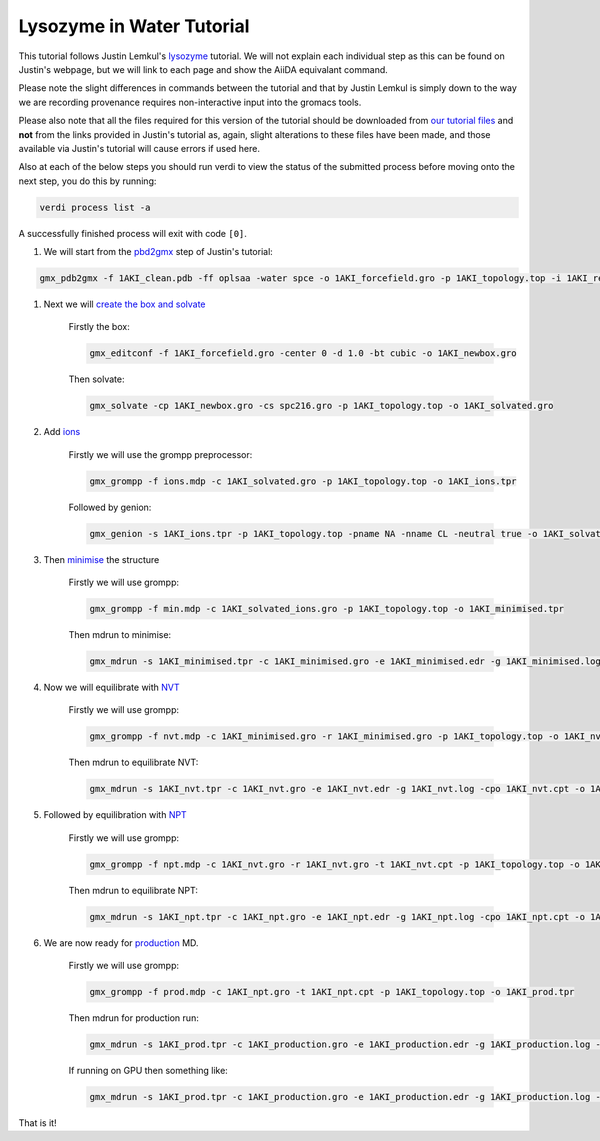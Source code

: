 ==========================
Lysozyme in Water Tutorial
==========================

This tutorial follows Justin Lemkul's `lysozyme <http://www.mdtutorials.com/gmx/lysozyme/>`_ tutorial. We will not explain each individual step as this can be found on Justin's webpage, but we will link to each page and show the AiiDA equivalant command.

Please note the slight differences in commands between the tutorial and that by Justin Lemkul is simply down to the way we are recording provenance requires non-interactive input into the gromacs tools.

Please also note that all the files required for this version of the tutorial should be downloaded from
`our tutorial files <https://github.com/PSDI-UK/aiida-gromacs/tree/master/examples/lysozyme_files/inputs/>`_ and **not** from the links provided in Justin's tutorial as, again, slight alterations to these files have been made, and those available via Justin's tutorial will cause errors if used here.

Also at each of the below steps you should run verdi to view the status of the submitted process before moving onto the next step, you do this by running:

.. code-block:: bash

    verdi process list -a

A successfully finished process will exit with code ``[0]``.

#. We will start from the `pbd2gmx <http://www.mdtutorials.com/gmx/lysozyme/01_pdb2gmx.html>`_ step of Justin's tutorial:

.. code-block:: bash

    gmx_pdb2gmx -f 1AKI_clean.pdb -ff oplsaa -water spce -o 1AKI_forcefield.gro -p 1AKI_topology.top -i 1AKI_restraints.itp

#. Next we will `create the box and solvate <http://www.mdtutorials.com/gmx/lysozyme/03_solvate.html>`_

    Firstly the box:

    .. code-block:: bash

        gmx_editconf -f 1AKI_forcefield.gro -center 0 -d 1.0 -bt cubic -o 1AKI_newbox.gro

    Then solvate:

    .. code-block:: bash

        gmx_solvate -cp 1AKI_newbox.gro -cs spc216.gro -p 1AKI_topology.top -o 1AKI_solvated.gro

#. Add `ions <http://www.mdtutorials.com/gmx/lysozyme/04_ions.html>`_

    Firstly we will use the grompp preprocessor:

    .. code-block:: bash

        gmx_grompp -f ions.mdp -c 1AKI_solvated.gro -p 1AKI_topology.top -o 1AKI_ions.tpr

    Followed by genion:

    .. code-block:: bash

        gmx_genion -s 1AKI_ions.tpr -p 1AKI_topology.top -pname NA -nname CL -neutral true -o 1AKI_solvated_ions.gro

#. Then `minimise <http://www.mdtutorials.com/gmx/lysozyme/05_EM.html>`_ the structure

    Firstly we will use grompp:

    .. code-block:: bash

        gmx_grompp -f min.mdp -c 1AKI_solvated_ions.gro -p 1AKI_topology.top -o 1AKI_minimised.tpr

    Then mdrun to minimise:

    .. code-block:: bash

        gmx_mdrun -s 1AKI_minimised.tpr -c 1AKI_minimised.gro -e 1AKI_minimised.edr -g 1AKI_minimised.log -o 1AKI_minimised.trr

#. Now we will equilibrate with `NVT <http://www.mdtutorials.com/gmx/lysozyme/06_equil.html>`_

    Firstly we will use grompp:

    .. code-block:: bash

        gmx_grompp -f nvt.mdp -c 1AKI_minimised.gro -r 1AKI_minimised.gro -p 1AKI_topology.top -o 1AKI_nvt.tpr

    Then mdrun to equilibrate NVT:

    .. code-block:: bash

        gmx_mdrun -s 1AKI_nvt.tpr -c 1AKI_nvt.gro -e 1AKI_nvt.edr -g 1AKI_nvt.log -cpo 1AKI_nvt.cpt -o 1AKI_nvt.trr

#. Followed by equilibration with `NPT <http://www.mdtutorials.com/gmx/lysozyme/07_equil2.html>`_

    Firstly we will use grompp:

    .. code-block:: bash

        gmx_grompp -f npt.mdp -c 1AKI_nvt.gro -r 1AKI_nvt.gro -t 1AKI_nvt.cpt -p 1AKI_topology.top -o 1AKI_npt.tpr

    Then mdrun to equilibrate NPT:

    .. code-block:: bash

        gmx_mdrun -s 1AKI_npt.tpr -c 1AKI_npt.gro -e 1AKI_npt.edr -g 1AKI_npt.log -cpo 1AKI_npt.cpt -o 1AKI_npt.trr

#. We are now ready for `production <http://www.mdtutorials.com/gmx/lysozyme/08_MD.html>`_ MD.

    Firstly we will use grompp:

    .. code-block:: bash

        gmx_grompp -f prod.mdp -c 1AKI_npt.gro -t 1AKI_npt.cpt -p 1AKI_topology.top -o 1AKI_prod.tpr

    Then mdrun for production run:

    .. code-block:: bash

        gmx_mdrun -s 1AKI_prod.tpr -c 1AKI_production.gro -e 1AKI_production.edr -g 1AKI_production.log -o 1AKI_production.trr

    If running on GPU then something like:

    .. code-block:: bash

        gmx_mdrun -s 1AKI_prod.tpr -c 1AKI_production.gro -e 1AKI_production.edr -g 1AKI_production.log -o 1AKI_production.trr -bonded gpu -nb gpu -pme gpu -ntmpi 1 -ntomp 5 -pin on

That is it!
